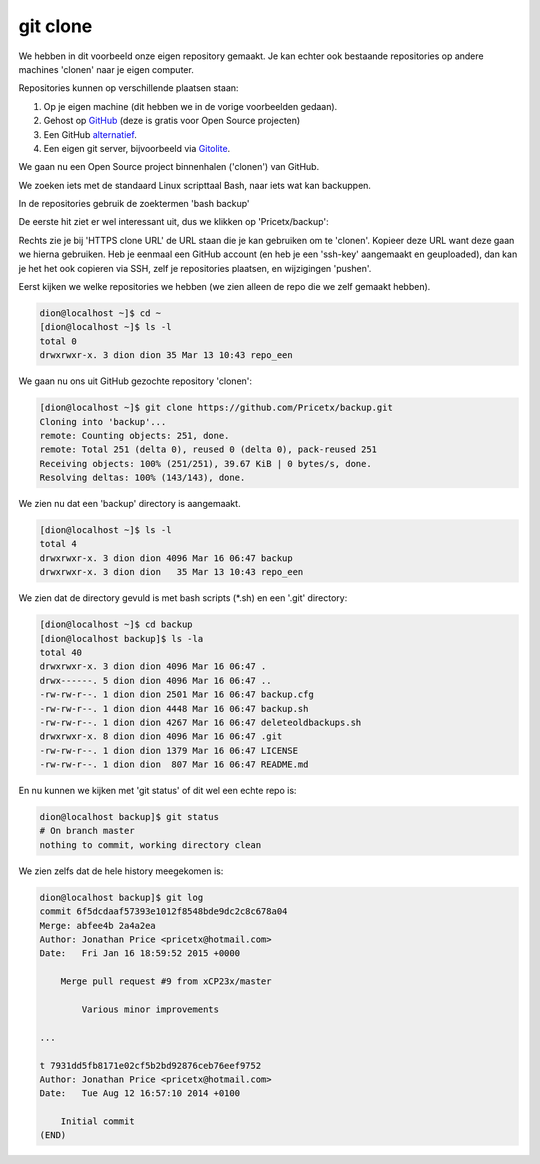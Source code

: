 =========
git clone
=========

We hebben in dit voorbeeld onze eigen repository gemaakt. Je kan echter ook bestaande repositories op andere machines 'clonen' naar je eigen computer.

Repositories kunnen op verschillende plaatsen staan:

#. Op je eigen machine (dit hebben we in de vorige voorbeelden gedaan).
#. Gehost op `GitHub <http://www.github.com>`_ (deze is gratis voor Open Source projecten)
#. Een GitHub `alternatief <http://toppersworld.com/top-10-free-github-alternatives-for-private-repositories/>`_.
#. Een eigen git server, bijvoorbeeld via `Gitolite <http://gitolite.com>`_.

We gaan nu een Open Source project binnenhalen ('clonen') van GitHub.

We zoeken iets met de standaard Linux scripttaal Bash, naar iets wat kan backuppen.

In de repositories gebruik de zoektermen 'bash backup'

.. image:: /images/github_search.png

De eerste hit ziet er wel interessant uit, dus we klikken op 'Pricetx/backup':

.. image:: /images/github_pricetx.png

Rechts zie je bij 'HTTPS clone URL' de URL staan die je kan gebruiken om te 'clonen'. Kopieer deze URL want deze gaan we hierna gebruiken. Heb je eenmaal een GitHub account (en heb je een 'ssh-key' aangemaakt en geuploaded), dan kan je het het ook copieren via SSH, zelf je repositories plaatsen, en wijzigingen 'pushen'.

Eerst kijken we welke repositories we hebben (we zien alleen de repo die we zelf gemaakt hebben).

.. code-block:: bash

        dion@localhost ~]$ cd ~
        [dion@localhost ~]$ ls -l
        total 0
        drwxrwxr-x. 3 dion dion 35 Mar 13 10:43 repo_een

We gaan nu ons uit GitHub gezochte repository 'clonen':

.. code-block:: bash

        [dion@localhost ~]$ git clone https://github.com/Pricetx/backup.git
        Cloning into 'backup'...
        remote: Counting objects: 251, done.
        remote: Total 251 (delta 0), reused 0 (delta 0), pack-reused 251
        Receiving objects: 100% (251/251), 39.67 KiB | 0 bytes/s, done.
        Resolving deltas: 100% (143/143), done.

We zien nu dat een 'backup' directory is aangemaakt.

.. code-block:: bash

        [dion@localhost ~]$ ls -l
        total 4
        drwxrwxr-x. 3 dion dion 4096 Mar 16 06:47 backup
        drwxrwxr-x. 3 dion dion   35 Mar 13 10:43 repo_een

We zien dat de directory gevuld is met bash scripts (\*.sh) en een '.git' directory:

.. code-block:: bash

        [dion@localhost ~]$ cd backup
        [dion@localhost backup]$ ls -la
        total 40
        drwxrwxr-x. 3 dion dion 4096 Mar 16 06:47 .
        drwx------. 5 dion dion 4096 Mar 16 06:47 ..
        -rw-rw-r--. 1 dion dion 2501 Mar 16 06:47 backup.cfg
        -rw-rw-r--. 1 dion dion 4448 Mar 16 06:47 backup.sh
        -rw-rw-r--. 1 dion dion 4267 Mar 16 06:47 deleteoldbackups.sh
        drwxrwxr-x. 8 dion dion 4096 Mar 16 06:47 .git
        -rw-rw-r--. 1 dion dion 1379 Mar 16 06:47 LICENSE
        -rw-rw-r--. 1 dion dion  807 Mar 16 06:47 README.md

En nu kunnen we kijken met 'git status' of dit wel een echte repo is:

.. code-block:: bash

    dion@localhost backup]$ git status
    # On branch master
    nothing to commit, working directory clean

We zien zelfs dat de hele history meegekomen is:

.. code-block:: bash

    dion@localhost backup]$ git log
    commit 6f5dcdaaf57393e1012f8548bde9dc2c8c678a04
    Merge: abfee4b 2a4a2ea
    Author: Jonathan Price <pricetx@hotmail.com>
    Date:   Fri Jan 16 18:59:52 2015 +0000

        Merge pull request #9 from xCP23x/master
            
            Various minor improvements

    ...

    t 7931dd5fb8171e02cf5b2bd92876ceb76eef9752
    Author: Jonathan Price <pricetx@hotmail.com>
    Date:   Tue Aug 12 16:57:10 2014 +0100

        Initial commit
    (END)

